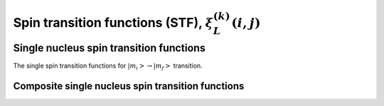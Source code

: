 .. _spin_transition_function:

Spin transition functions (STF), :math:`\xi_L^{(k)}(i,j)`
---------------------------------------------------------

.. seealso:: :ref:`Spin transition functions <spin_transition_theory>`

.. raw:: html

    <a class="btn btn-default"
       href=./source/spin_transition_function_source.html> Source
    </a>


Single nucleus spin transition functions
^^^^^^^^^^^^^^^^^^^^^^^^^^^^^^^^^^^^^^^^

The single spin transition functions for
:math:`\left|m_i\right> \rightarrow \left|m_f\right>` transition.

.. doxygenfunction:: STF_p()

.. doxygenfunction:: STF_d()

.. doxygenfunction:: STF_f()

Composite single nucleus spin transition functions
""""""""""""""""""""""""""""""""""""""""""""""""""

.. doxygenfunction:: STF_cL()


.. Two weakly coupled nuclei spin transition functions
.. ^^^^^^^^^^^^^^^^^^^^^^^^^^^^^^^^^^^^^^^^^^^^^^^^^^^

.. .. doxygenfunction:: STF_dIS(double, double, double, double)
